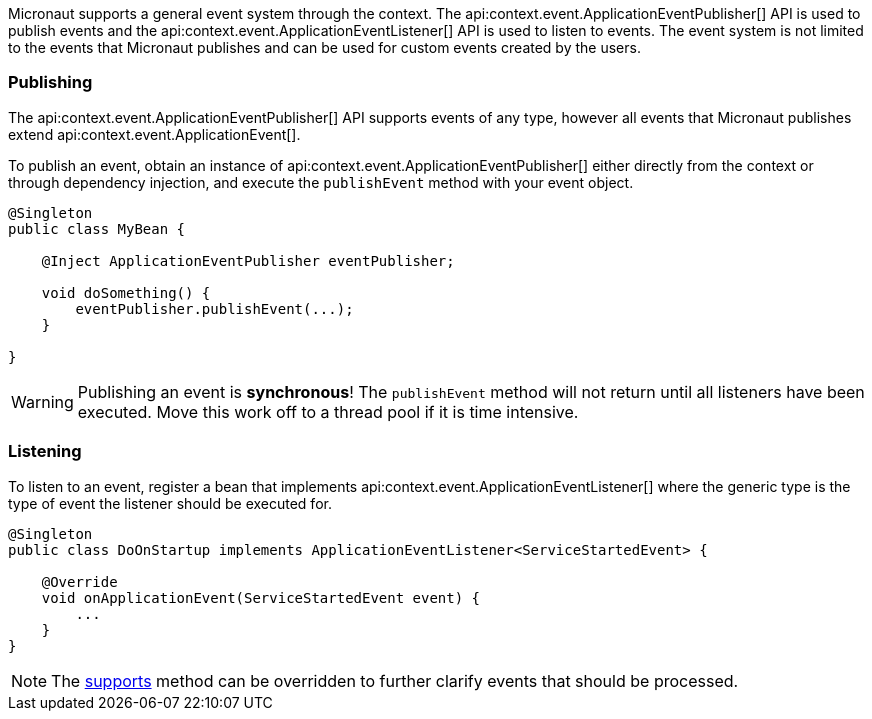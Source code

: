 Micronaut supports a general event system through the context. The api:context.event.ApplicationEventPublisher[] API is used to publish events and the api:context.event.ApplicationEventListener[] API is used to listen to events. The event system is not limited to the events that Micronaut publishes and can be used for custom events created by the users.

=== Publishing

The api:context.event.ApplicationEventPublisher[] API supports events of any type, however all events that Micronaut publishes extend api:context.event.ApplicationEvent[].

To publish an event, obtain an instance of api:context.event.ApplicationEventPublisher[] either directly from the context or through dependency injection, and execute the `publishEvent` method with your event object.

[source,java]
----
@Singleton
public class MyBean {

    @Inject ApplicationEventPublisher eventPublisher;

    void doSomething() {
        eventPublisher.publishEvent(...);
    }

}
----

WARNING: Publishing an event is *synchronous*! The `publishEvent` method will not return until all listeners have been executed. Move this work off to a thread pool if it is time intensive.

=== Listening

To listen to an event, register a bean that implements api:context.event.ApplicationEventListener[] where the generic type is the type of event the listener should be executed for.

[source,java]
----
@Singleton
public class DoOnStartup implements ApplicationEventListener<ServiceStartedEvent> {

    @Override
    void onApplicationEvent(ServiceStartedEvent event) {
        ...
    }
}
----

NOTE: The link:{api}/io/micronaut/context/event/ApplicationEventListener.html#supports-E-[supports] method can be overridden to further clarify events that should be processed.